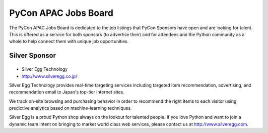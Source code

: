 =======================
 PyCon APAC Jobs Board
=======================

The PyCon APAC Jobs Board is dedicated to the job listings that PyCon Sponsors have open and are looking for talent. This is offered as a service for both sponsors (to advertise their) and for attendees and the Python community as a whole to help connect them with unique job opportunities.

.. image:: /_static/jobboard.jpg
   :alt: Job Board

Silver Sponsor
==============

|silveregg|
-----------
- Silver Egg Technology
- http://www.silveregg.co.jp/

.. |silveregg| image:: /_themes/pycon_apac_2013_theme/static/image/logo_silveregg.png
   :target: http://www.silveregg.co.jp/
   :alt: Silver Egg Technology

Silver Egg Technology provides real-time targeting services including targeted item recommendation, advertising, and recommendation email to Japan's top-tier internet sites.

We track on-site browsing and purchasing behavior in order to recommend the right items to each visitor using predictive analytics based on machine-learning techniques.

Silver Egg is a proud Python shop always on the lookout for talented people. If you love Python and want to join a dynamic team intent on bringing to market world class web services, please contact us at http://www.silveregg.com.
